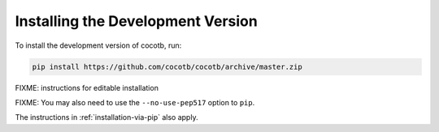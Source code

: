 .. _install-devel:

**********************************
Installing the Development Version
**********************************

To install the development version of cocotb, run:

.. code-block:: bash

    pip install https://github.com/cocotb/cocotb/archive/master.zip

FIXME: instructions for editable installation

FIXME: You may also need to use the ``--no-use-pep517`` option to ``pip``.

The instructions in :ref:`installation-via-pip` also apply.
